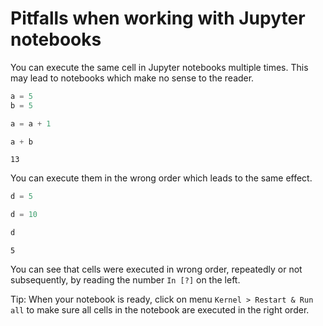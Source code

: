 <<frank-basement>>
* Pitfalls when working with Jupyter notebooks
  :PROPERTIES:
  :CUSTOM_ID: pitfalls-when-working-with-jupyter-notebooks
  :END:
You can execute the same cell in Jupyter notebooks multiple times. This
may lead to notebooks which make no sense to the reader.

<<metallic-classification>>
#+begin_src python
a = 5
b = 5
#+end_src

<<wired-crowd>>
#+begin_src python
a = a + 1
#+end_src

<<shaped-capital>>
#+begin_src python
a + b
#+end_src

#+begin_example
13
#+end_example

<<olympic-vienna>>
You can execute them in the wrong order which leads to the same effect.

<<backed-shaft>>
#+begin_src python
d = 5
#+end_src

<<military-bedroom>>
#+begin_src python
d = 10
#+end_src

<<radical-shakespeare>>
#+begin_src python
d
#+end_src

#+begin_example
5
#+end_example

<<persistent-porcelain>>
You can see that cells were executed in wrong order, repeatedly or not
subsequently, by reading the number =In [?]= on the left.

[[file:cell_execution_number.png]]

Tip: When your notebook is ready, click on menu
=Kernel > Restart & Run all= to make sure all cells in the notebook are
executed in the right order.

<<conservative-cyprus>>
#+begin_src python
#+end_src
